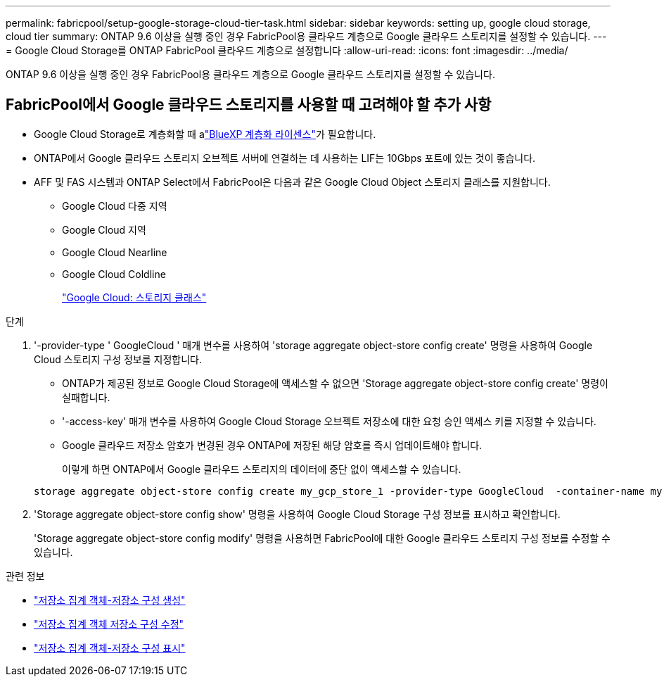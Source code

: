 ---
permalink: fabricpool/setup-google-storage-cloud-tier-task.html 
sidebar: sidebar 
keywords: setting up, google cloud storage, cloud tier 
summary: ONTAP 9.6 이상을 실행 중인 경우 FabricPool용 클라우드 계층으로 Google 클라우드 스토리지를 설정할 수 있습니다. 
---
= Google Cloud Storage를 ONTAP FabricPool 클라우드 계층으로 설정합니다
:allow-uri-read: 
:icons: font
:imagesdir: ../media/


[role="lead"]
ONTAP 9.6 이상을 실행 중인 경우 FabricPool용 클라우드 계층으로 Google 클라우드 스토리지를 설정할 수 있습니다.



== FabricPool에서 Google 클라우드 스토리지를 사용할 때 고려해야 할 추가 사항

* Google Cloud Storage로 계층화할 때 alink:https://bluexp.netapp.com/cloud-tiering["BlueXP 계층화 라이센스"]가 필요합니다.
* ONTAP에서 Google 클라우드 스토리지 오브젝트 서버에 연결하는 데 사용하는 LIF는 10Gbps 포트에 있는 것이 좋습니다.
* AFF 및 FAS 시스템과 ONTAP Select에서 FabricPool은 다음과 같은 Google Cloud Object 스토리지 클래스를 지원합니다.
+
** Google Cloud 다중 지역
** Google Cloud 지역
** Google Cloud Nearline
** Google Cloud Coldline
+
https://cloud.google.com/storage/docs/storage-classes["Google Cloud: 스토리지 클래스"^]





.단계
. '-provider-type ' GoogleCloud ' 매개 변수를 사용하여 'storage aggregate object-store config create' 명령을 사용하여 Google Cloud 스토리지 구성 정보를 지정합니다.
+
** ONTAP가 제공된 정보로 Google Cloud Storage에 액세스할 수 없으면 'Storage aggregate object-store config create' 명령이 실패합니다.
** '-access-key' 매개 변수를 사용하여 Google Cloud Storage 오브젝트 저장소에 대한 요청 승인 액세스 키를 지정할 수 있습니다.
** Google 클라우드 저장소 암호가 변경된 경우 ONTAP에 저장된 해당 암호를 즉시 업데이트해야 합니다.
+
이렇게 하면 ONTAP에서 Google 클라우드 스토리지의 데이터에 중단 없이 액세스할 수 있습니다.



+
[listing]
----
storage aggregate object-store config create my_gcp_store_1 -provider-type GoogleCloud  -container-name my-gcp-bucket1 -access-key GOOGAUZZUV2USCFGHGQ511I8
----
. 'Storage aggregate object-store config show' 명령을 사용하여 Google Cloud Storage 구성 정보를 표시하고 확인합니다.
+
'Storage aggregate object-store config modify' 명령을 사용하면 FabricPool에 대한 Google 클라우드 스토리지 구성 정보를 수정할 수 있습니다.



.관련 정보
* link:https://docs.netapp.com/us-en/ontap-cli/storage-aggregate-object-store-config-create.html["저장소 집계 객체-저장소 구성 생성"^]
* link:https://docs.netapp.com/us-en/ontap-cli/snapmirror-object-store-config-modify.html["저장소 집계 객체 저장소 구성 수정"^]
* link:https://docs.netapp.com/us-en/ontap-cli/storage-aggregate-object-store-config-show.html["저장소 집계 객체-저장소 구성 표시"^]

